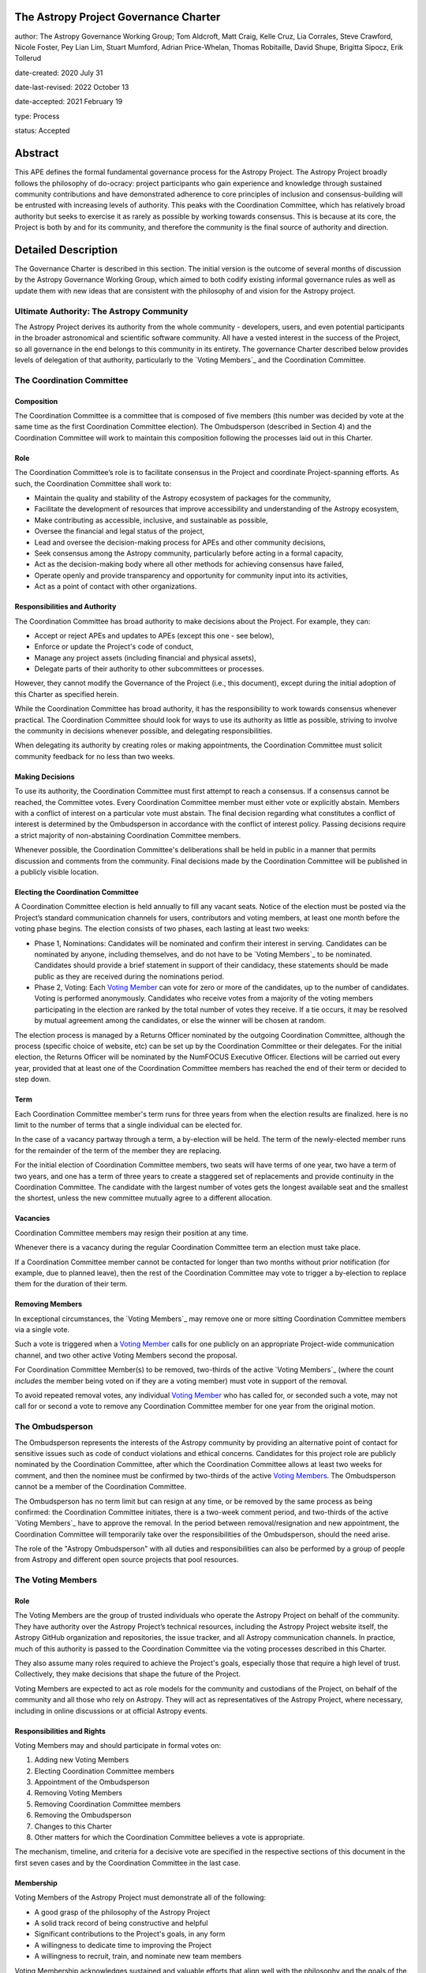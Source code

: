 The Astropy Project Governance Charter
======================================

author: The Astropy Governance Working Group; Tom Aldcroft, Matt Craig, Kelle Cruz, Lia Corrales, Steve Crawford, Nicole Foster, Pey Lian Lim, Stuart Mumford, Adrian Price-Whelan, Thomas Robitaille, David Shupe, Brigitta Sipocz, Erik Tollerud

date-created: 2020 July 31

date-last-revised: 2022 October 13

date-accepted: 2021 February 19

type: Process

status: Accepted

Abstract
========
This APE defines the formal fundamental governance process for the Astropy
Project. The Astropy Project broadly follows the philosophy of do-ocracy:
project participants who gain experience and knowledge through sustained
community contributions and have demonstrated adherence to core principles of
inclusion and consensus-building will be entrusted with increasing levels of
authority. This peaks with the Coordination Committee, which has relatively
broad authority but seeks to exercise it as rarely as possible by working
towards consensus. This is because at its core, the Project is both by and for
its community, and therefore the community is the final source of authority and
direction.

Detailed Description
====================
The Governance Charter is described in this section. The initial version is the
outcome of several months of discussion by the Astropy Governance Working Group,
which aimed to both codify existing informal governance rules as well as update
them with new ideas that are consistent with the philosophy of and vision for
the Astropy project.

Ultimate Authority: The Astropy Community
-----------------------------------------
The Astropy Project derives its authority from the whole community - developers,
users, and even potential participants in the broader astronomical and
scientific software community. All have a vested interest in the success of the
Project, so all governance in the end belongs to this community in its entirety.
The governance Charter described below provides levels of delegation of that
authority, particularly to the `Voting Members`_ and the
Coordination Committee.

.. _`Voting Members`: #the-voting-members
.. _`Voting Member`: #the-voting-members

The Coordination Committee
--------------------------

Composition
^^^^^^^^^^^
The Coordination Committee is a committee that is composed of five
members (this number was decided by vote at the same time as the first
Coordination Committee election).
The Ombudsperson (described in
Section 4) and the Coordination Committee will work to maintain this composition
following the processes laid out in this Charter.

Role
^^^^
The Coordination Committee’s role is to facilitate consensus in the Project and
coordinate Project-spanning efforts. As such, the Coordination Committee shall
work to:

* Maintain the quality and stability of the Astropy ecosystem of packages for
  the community,
* Facilitate the development of resources that improve accessibility and
  understanding of the Astropy ecosystem,
* Make contributing as accessible, inclusive, and sustainable as possible,
* Oversee the financial and legal status of the project,
* Lead and oversee the decision-making process for APEs and other community
  decisions,
* Seek consensus among the Astropy community, particularly before acting in a
  formal capacity,
* Act as the decision-making body where all other methods for achieving
  consensus have failed,
* Operate openly and provide transparency and opportunity for community input
  into its activities,
* Act as a point of contact with other organizations.

Responsibilities and Authority
^^^^^^^^^^^^^^^^^^^^^^^^^^^^^^
The Coordination Committee has broad authority to make decisions about the
Project. For example, they can:

* Accept or reject APEs and updates to APEs (except this one - see below),
* Enforce or update the Project's code of conduct,
* Manage any project assets (including financial and physical assets),
* Delegate parts of their authority to other subcommittees or processes.

However, they cannot modify the Governance of the Project (i.e., this document),
except during the initial adoption of this Charter as specified herein.

While the Coordination Committee has broad authority, it has the responsibility
to work towards consensus whenever practical. The Coordination Committee
should look for ways to use its authority as little as possible, striving
to involve the community in decisions whenever possible, and delegating
responsibilities.

When delegating its authority by creating roles or making appointments, the
Coordination Committee must solicit community feedback for no less than two
weeks.

Making Decisions
^^^^^^^^^^^^^^^^
To use its authority, the Coordination Committee must first attempt to reach
a consensus. If a consensus cannot be reached, the Committee votes. Every
Coordination Committee member must either vote or explicitly abstain. Members
with a conflict of interest on a particular vote must abstain. The final
decision regarding what constitutes a conflict of interest is determined by the
Ombudsperson in accordance with the conflict of interest policy. Passing
decisions require a strict majority of non-abstaining Coordination Committee
members.

Whenever possible, the Coordination Committee's deliberations shall be held in
public in a manner that permits discussion and comments from the community.
Final decisions made by the Coordination Committee will be published in a
publicly visible location.

Electing the Coordination Committee
^^^^^^^^^^^^^^^^^^^^^^^^^^^^^^^^^^^
A Coordination Committee election is held annually to fill any vacant seats.
Notice of the election must be posted via the Project’s standard communication
channels for users, contributors and voting members, at least one month before
the voting phase begins. The election consists of two phases, each lasting at
least two weeks:

* Phase 1, Nominations: Candidates will be nominated and confirm their interest
  in serving. Candidates can be nominated by anyone, including themselves, and
  do not have to be `Voting Members`_ to be nominated.
  Candidates should provide a brief statement in support of their candidacy,
  these statements should be made public as they are received during the
  nominations period.
* Phase 2, Voting: Each `Voting Member`_ can vote for zero or
  more of the candidates, up to the number of candidates. Voting is performed
  anonymously. Candidates who receive votes from a majority of the voting
  members participating in the election are ranked by the total number of votes
  they receive. If a tie occurs, it may be resolved by mutual agreement among
  the candidates, or else the winner will be chosen at random.

The election process is managed by a Returns Officer nominated by
the outgoing Coordination Committee, although the process (specific choice of
website, etc) can be set up by the Coordination Committee or their delegates.
For the initial election, the Returns Officer will be nominated by the NumFOCUS
Executive Officer. Elections will be carried out every year, provided that at
least one of the Coordination Committee members has reached the end of their
term or decided to step down.

Term
^^^^
Each Coordination Committee member's term runs for three years from when
the election results are finalized. here is no limit to the number of terms
that a single individual can be elected for.

In the case of a vacancy partway through a term, a by-election will be held.
The term of the newly-elected member runs for the remainder of the term of
the member they are replacing.

For the initial election of Coordination Committee members, two seats will have
terms of one year, two have a term of two years, and one has a term of three
years to create a staggered set of replacements and provide continuity in the
Coordination Committee. The candidate with the largest number of votes gets the
longest available seat and the smallest the shortest, unless the new committee
mutually agree to a different allocation.

Vacancies
^^^^^^^^^
Coordination Committee members may resign their position at any time.

Whenever there is a vacancy during the regular Coordination Committee term an
election must take place.

If a Coordination Committee member cannot be contacted for longer than two
months without prior notification (for example, due to planned leave), then the
rest of the Coordination Committee may vote to trigger a by-election to replace
them for the duration of their term.

Removing Members
^^^^^^^^^^^^^^^^
In exceptional circumstances, the `Voting Members`_ may remove
one or more sitting Coordination Committee members via a single vote.

Such a vote is triggered when a `Voting Member`_ calls for one
publicly on an appropriate Project-wide communication channel, and two other
active Voting Members second the proposal.

For Coordination Committee Member(s) to be removed, two-thirds of the active
`Voting Members`_ (where the count *includes* the member being
voted on if they are a voting member) must vote in support of the removal.

To avoid repeated removal votes, any individual `Voting Member`_
who has called for, or seconded such a vote, may not call for or second a vote
to remove any Coordination Committee member for one year from the original
motion.

The Ombudsperson
----------------
The Ombudsperson represents the interests of the Astropy community by providing
an alternative point of contact for sensitive issues such as code of conduct
violations and ethical concerns. Candidates for this project role are publicly
nominated by the Coordination Committee, after which the Coordination Committee
allows at least two weeks for comment, and then the nominee must be confirmed by
two-thirds of the active `Voting Members <votingmembers>`_.
The Ombudsperson cannot be a member of the Coordination Committee.

The Ombudsperson has no term limit but can resign at any time, or be removed by
the same process as being confirmed: the Coordination Committee initiates, there
is a two-week comment period, and two-thirds of the active
`Voting Members`_ have to approve the removal. In the period
between removal/resignation and new appointment, the Coordination Committee will
temporarily take over the responsibilities of the Ombudsperson, should the need
arise.

The role of the "Astropy Ombudsperson" with all duties and responsibilities can
also be performed by a group of people from Astropy and different open source projects
that pool resources.

.. On GitHub this anchor doesn't work.
.. _votingmembers:

The Voting Members
------------------

Role
^^^^
The Voting Members are the group of trusted individuals who operate the Astropy
Project on behalf of the community. They have authority over the Astropy
Project’s technical resources, including the Astropy Project website itself, the
Astropy GitHub organization and repositories, the issue tracker, and all Astropy
communication channels. In practice, much of this authority is passed to the
Coordination Committee via the voting processes described in this Charter.

They also assume many roles required to achieve the Project's goals, especially
those that require a high level of trust. Collectively, they make decisions that
shape the future of the Project.

Voting Members are expected to act as role models for the community and
custodians of the Project, on behalf of the community and all those who rely on
Astropy. They will act as representatives of the Astropy Project, where
necessary, including in online discussions or at official Astropy events.

Responsibilities and Rights
^^^^^^^^^^^^^^^^^^^^^^^^^^^
Voting Members may and should participate in formal votes on:

1. Adding new Voting Members
2. Electing Coordination Committee members
3. Appointment of the Ombudsperson
4. Removing Voting Members
5. Removing Coordination Committee members
6. Removing the Ombudsperson
7. Changes to this Charter
8. Other matters for which the Coordination Committee believes a vote is
   appropriate.

The mechanism, timeline, and criteria for a decisive vote are specified in the
respective sections of this document in the first seven cases and by the
Coordination Committee in the last case.

Membership
^^^^^^^^^^
Voting Members of the Astropy Project must demonstrate all of the following:

* A good grasp of the philosophy of the Astropy Project
* A solid track record of being constructive and helpful
* Significant contributions to the Project's goals, in any form
* A willingness to dedicate time to improving the Project
* A willingness to recruit, train, and nominate new team members

Voting Membership acknowledges sustained and valuable efforts that align well
with the philosophy and the goals of the Astropy Project.

Initial Membership
^^^^^^^^^^^^^^^^^^
Anyone who satisfies any of the following criteria at the date of acceptance of
this APE will be invited to be in the first group of Voting Members:

* Has a named role in the project and has participated in an Astropy
  coordination meeting in the last two years,
* Has a named role in the project and has participated at least four times in
  one or more of the following Astropy telecons in the last two years prior to
  the acceptance of this APE, based on available meeting minutes or confirmation
  from telecon organizers: core package developer telecons, co-working telecons,
  infrastructure telecons, proposal-related telecons, and Astropy Learn
  telecons,
* Has commit rights to at least one repository in the Astropy GitHub
  organization which is either the core package, a coordinated package,
  an infrastructure package, or an Astropy Learn-related repository,
  and has actively used those commit rights in the last two years prior to the
  acceptance of this APE.

Add New Voting Members
^^^^^^^^^^^^^^^^^^^^^^
Anyone can be nominated as a Voting Member by providing evidence of meeting the
requirements laid out in the Membership section above. Both self-nominations and
nominations by others are allowed. The Voting Members are expected to make their
decisions based on the candidate’s adherence to the membership criteria, above.
The name of the nominee will be known to Voting Members but will not be shared
outside Voting Members and the Coordination Committee unless the nominee becomes
a Voting Member.

The procedure for voting to add new Voting Members is:

* The Coordination Committee and Ombudsperson receive each nomination, check
  that it is factually accurate, that the nominated person accepts the
  nomination, and that their record of community activity adheres to the Code of
  Conduct. If the candidate accepts, they should provide a brief statement in
  support of their nomination.
* Once a nomination is accepted by the Coordination Committee, it will be put it
  to a vote among active Voting Members. Votes for adding voting members will be
  carried out at most twice a year to avoid too many elections. The returns
  officer for the voting member election can be a voting member, and those
  officer are entitled to vote in the election.
* The voting dates will be announced with at least four weeks notice,
  and additional nominations will be accepted until two weeks before the
  election date. The voting will be open for at least two weeks. To successfully
  gain an appointment as a Voting Member, the nominee must receive at least four
  positive votes, as long as that constitutes a majority of those voting for that candidate.
* The candidate will be informed promptly at the close of voting by a
  Coordination Committee member. If the vote is not affirmative, the
  Coordination Committee will provide feedback to the nominee.

At least one round of voting for adding voting members should be carried out
before the initial election of the Coordination Committee.

Term and Active/Emeritus Status
^^^^^^^^^^^^^^^^^^^^^^^^^^^^^^^
Voting Members have no term limits. Voting Members who have stopped
contributing are encouraged to declare themselves as *emeritus*. Those who have
not made any significant contribution for two years may be asked to move
themselves to the *emeritus* category by the Coordination Committee.
Additionally, otherwise active voting members who have not voted in the last
4 elections may also be asked to move themselves to the *emeritus* category by
the Coordination Committee.
If no response is received, the Coordination Committee may automatically change a
Voting Member’s status to *emeritus*. To record and honor their contributions,
*emeritus* Voting Members will continue to be listed. *Emeritus* Voting Members
are not able to participate in votes.
An emeritus member may request to be marked as active at any time if they feel
they are making contributions.

Removing Voting Members
^^^^^^^^^^^^^^^^^^^^^^^
In exceptional circumstances, it may be necessary to remove someone from the
Voting Members against their will. A vote must be held to remove a Voting
Member. Such a vote is triggered by a motion made by an active Voting Member,
which must be seconded by an additional Voting Member. The vote must conclude
no more than three months after the motion is seconded. Removal requires
approval by two-thirds of all active Voting Members at the time the motion is
made. The motion, second, and vote will be by secret ballot. Removal under this
provision will be reflected by updating the list of Voting Members. A member
removed via this mechanism does not have emeritus status.

It may be necessary for the Ombudsperson and the Coordination Committee to
remove a Voting Member for violations of the Code of Conduct. In this case, the
Coordination Committee and Ombudsperson will work together to make this
decision.

Approving and Modifying This Charter
------------------------------------
This document was submitted following the process in `APE 1`_, and the normal APE
acceptance procedures will be followed. The Coordination Committee at the time
of submitting this APE are all co-authors and therefore will not override any
consensus of the community on accepting the final version.

Changes to this Charter after it has been accepted should follow the
modification process in `APE 1`_, with the exception that the final approval of
the modification requires approval by a vote of the
`Voting Members`_ rather than approval by the Coordination
Committee. For a proposed change to this charter to be adopted it must secure a
2/3 majority of votes cast, where the number of participants is at least 2/3
of the total electorate. Vote options shall be "yes," "no," and "abstain," where
an abstain vote counts towards the participation count, but does not affect the
2/3 majority calculation.

Attribution and Acknowledgments
-------------------------------
The format and some of the structures outlined in this document are heavily
inspired by the Python Language Governance structure
(`PEP 13 <https://www.python.org/dev/peps/pep-0013/>`_), the YT Project's Team
Infrastructure
(`YTEP 1776 <https://ytep.readthedocs.io/en/latest/YTEPs/YTEP-1776.html>`_), and
earlier less-formal descriptions of the Astropy governance.

.. _APE 1: https://github.com/astropy/astropy-APEs/blob/main/APE1.rst


Branches and Pull Requests
==========================
N/A

Implementation
==============
This Charter enters into force upon this APE being accepted (see the last
section of the description). At that time the ``GOVERNANCE.md`` file in the
astropy repo should be updated to point to this document.

Backward Compatibility
======================
This Charter supersedes previous un-codified governance understandings, but does
not serve to invalidate the APE process or any other processes or policies that
pre-date it and do not conflict.

Alternatives
============
The Astropy Governance Working Group discussed a wide range of alternatives on
both the broad scope of Project governance and details of this Charter. It is
not practical to summarize that in the text of this APE, but the Working Group's
`running notes <https://docs.google.com/document/d/1XsJCQDm1EBWm2w2yDbohWw2HhMAO_-YhnOMhBsNV82I/edit?usp=sharing>`_
provide an excellent starting point for this discussion.

Decision rationale
==================
This APE was the product of several months of discussion by the Astropy
Governance Working Group in early 2020, and was then put to the wider
Astropy community for feedback in October 2020. Following extensive
discussions in `astropy/astropy-APEs#61
<https://github.com/astropy/astropy-APEs/pull/61>`_, feedback was requested on a
revised version at the end of January 2021 and consensus was deemed
to have been reached by early February.

As specified above, this charter aims to be a living and updatable
document - thus, once the initial voting membership is confirmed,
any parts of the document can be discussed further and amended,
and the present version is just meant to be a starting point.

The APE was formally accepted on 19th February 2021.
